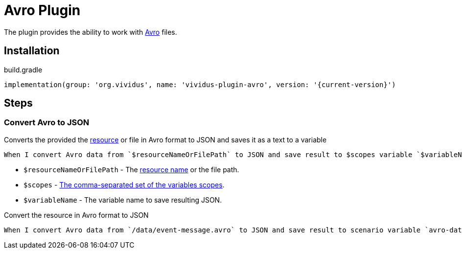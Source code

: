 = Avro Plugin

The plugin provides the ability to work with https://avro.apache.org/docs/current/index.html[Avro] files.

== Installation

.build.gradle
[source,gradle,subs="attributes+"]
----
implementation(group: 'org.vividus', name: 'vividus-plugin-avro', version: '{current-version}')
----

== Steps

=== Convert Avro to JSON

Converts the provided the xref:ROOT:glossary.adoc#_resource[resource] or file
in Avro format to JSON and saves it as a text to a variable

[source,gherkin]
----
When I convert Avro data from `$resourceNameOrFilePath` to JSON and save result to $scopes variable `$variableName`
----

* `$resourceNameOrFilePath` - The xref:ROOT:glossary.adoc#_resource[resource name] or the file path.
* `$scopes` - xref:commons:variables.adoc#_scopes[The comma-separated set of the variables scopes].
* `$variableName` - The variable name to save resulting JSON.

.Convert the resource in Avro format to JSON
[source,gherkin]
----
When I convert Avro data from `/data/event-message.avro` to JSON and save result to scenario variable `avro-data`
----
